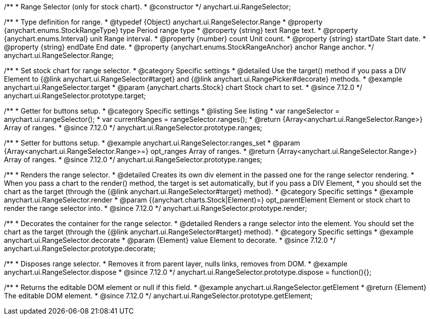 /**
 * Range Selector (only for stock chart).
 * @constructor
 */
anychart.ui.RangeSelector;

/**
 * Type definition for range.
 * @typedef {Object} anychart.ui.RangeSelector.Range
 * @property {anychart.enums.StockRangeType} type Period range type
 * @property {string} text Range text.
 * @property {anychart.enums.Interval} unit Range interval.
 * @property {number} count Unit count.
 * @property {string} startDate Start date.
 * @property {string} endDate End date.
 * @property {anychart.enums.StockRangeAnchor} anchor Range anchor.
 */
anychart.ui.RangeSelector.Range;

//----------------------------------------------------------------------------------------------------------------------
//
//  anychart.ui.RangeSelector.prototype.target
//
//----------------------------------------------------------------------------------------------------------------------

/**
 * Set stock chart for range selector.
 * @category Specific settings
 * @detailed Use the target() method if you pass a DIV Element to {@link anychart.ui.RangeSelector#target} and {@link anychart.ui.RangePicker#decorate} methods.
 * @example anychart.ui.RangeSelector.target
 * @param {anychart.charts.Stock} chart Stock chart to set.
 * @since 7.12.0
 */
anychart.ui.RangeSelector.prototype.target;

//----------------------------------------------------------------------------------------------------------------------
//
//  anychart.ui.RangeSelector.prototype.ranges
//
//----------------------------------------------------------------------------------------------------------------------

/**
 * Getter for buttons setup.
 * @category Specific settings
 * @listing See listing
 * var rangeSelector = anychart.ui.rangeSelector();
 * var currentRanges = rangeSelector.ranges();
 * @return {Array<anychart.ui.RangeSelector.Range>} Array of ranges.
 * @since 7.12.0
 */
anychart.ui.RangeSelector.prototype.ranges;

/**
 * Setter for buttons setup.
 * @example anychart.ui.RangeSelector.ranges_set
 * @param {Array<anychart.ui.RangeSelector.Range>=} opt_ranges Array of ranges.
 * @return {Array<anychart.ui.RangeSelector.Range>} Array of ranges.
 * @since 7.12.0
 */
anychart.ui.RangeSelector.prototype.ranges;

//----------------------------------------------------------------------------------------------------------------------
//
//  anychart.ui.RangeSelector.prototype.render
//
//----------------------------------------------------------------------------------------------------------------------

/**
 * Renders the range selector.
 * @detailed Creates its own div element in the passed one for the range selector rendering.
 * When you pass a chart to the render() method, the target is set automatically, but if you pass a DIV Element,
 * you should set the chart as the target (through the {@link anychart.ui.RangeSelector#target} method).
 * @category Specific settings
 * @example anychart.ui.RangeSelector.render
 * @param {(anychart.charts.Stock|Element)=} opt_parentElement Element or stock chart to render the range selector into.
 * @since 7.12.0
 */
anychart.ui.RangeSelector.prototype.render;

//----------------------------------------------------------------------------------------------------------------------
//
//  anychart.ui.RangeSelector.prototype.decorate
//
//----------------------------------------------------------------------------------------------------------------------

/**
 * Decorates the container for the range selector.
 * @detailed Renders a range selector into the element. You should set the chart as the target (through the {@link anychart.ui.RangeSelector#target} method).
 * @category Specific settings
 * @example anychart.ui.RangeSelector.decorate
 * @param {Element} value Element to decorate.
 * @since 7.12.0
 */
anychart.ui.RangeSelector.prototype.decorate;

//----------------------------------------------------------------------------------------------------------------------
//
//  anychart.ui.RangeSelector.prototype.dispose
//
//----------------------------------------------------------------------------------------------------------------------

/**
 * Disposes range selector.
 * Removes it from parent layer, nulls links, removes from DOM.
 * @example anychart.ui.RangeSelector.dispose
 * @since 7.12.0
 */
anychart.ui.RangeSelector.prototype.dispose = function(){};

//----------------------------------------------------------------------------------------------------------------------
//
//  anychart.ui.RangeSelector.prototype.getElement
//
//----------------------------------------------------------------------------------------------------------------------

/**
 * Returns the editable DOM element or null if this field.
 * @example anychart.ui.RangeSelector.getElement
 * @return {Element} The editable DOM element.
 * @since 7.12.0
 */
anychart.ui.RangeSelector.prototype.getElement;


